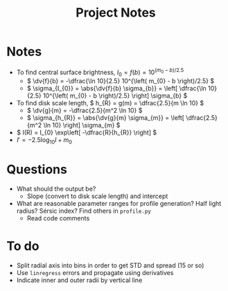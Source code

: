#+title: Project Notes

* Notes

- To find central surface brightness, \( I_{0} = f(b) = 10^{(m_{0} - b)/2.5} \)
  - \( \dv{f}{b} = -\dfrac{\ln 10}{2.5} 10^{\left( m_{0} - b \right)/2.5} \)
  - \( \sigma_{I_{0}} = \abs{\dv{f}{b} \sigma_{b}} = \left[ \dfrac{\ln 10}{2.5} 10^{\left( m_{0} - b \right)/2.5} \right] \sigma_{b} \)
- To find disk scale length, \( h_{R} = g(m) = \dfrac{2.5}{m \ln 10} \)
  - \( \dv{g}{m} = -\dfrac{2.5}{m^2 \ln 10} \)
  - \( \sigma_{h_{R}} = \abs{\dv{g}{m} \sigma_{m}} = \left[ \dfrac{2.5}{m^2 \ln 10} \right] \sigma_{m} \)
- \( I(R) = I_{0} \exp\left[ -\dfrac{R}{h_{R}} \right] \)
- \( I' = -2.5 \log_{10} I + m_{0} \)

* Questions

- What should the output be?
  - Slope (convert to disk scale length) and intercept
- What are reasonable parameter ranges for profile generation? Half light radius? Sérsic index? Find others in =profile.py=
  - Read code comments

* To do

- Split radial axis into bins in order to get STD and spread (15 or so)
- Use =linregress= errors and propagate using derivatives
- Indicate inner and outer radii by vertical line
